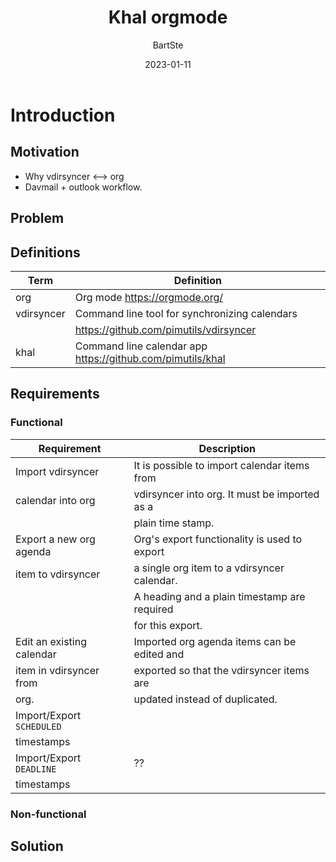 #+TITLE:     Khal orgmode
#+AUTHOR:    BartSte
#+DATE:      2023-01-11

* Introduction
** Motivation
   - Why vdirsyncer <--> org
   - Davmail + outlook workflow.

** Problem

** Definitions
|------------+----------------------------------------------------------------|
| Term       | Definition                                                     |
|------------+----------------------------------------------------------------|
| org        | Org mode [[https://orgmode.org/]]                              |
|------------+----------------------------------------------------------------|
| vdirsyncer | Command line tool for synchronizing calendars                  |
|            | [[https://github.com/pimutils/vdirsyncer]]                     |
|------------+----------------------------------------------------------------|
| khal       | Command line calendar app [[https://github.com/pimutils/khal]] |
|------------+----------------------------------------------------------------|


** Requirements
*** Functional
 |---------------------------+-----------------------------------------------|
 | Requirement               | Description                                   |
 |---------------------------+-----------------------------------------------|
 | Import vdirsyncer         | It is possible to import calendar items from  |
 | calendar into org         | vdirsyncer into org. It must be imported as a |
 |                           | plain time stamp.                             |
 |---------------------------+-----------------------------------------------|
 | Export a new org agenda   | Org's export functionality is used to export  |
 | item to vdirsyncer        | a single org item to a vdirsyncer calendar.   |
 |                           | A heading and a plain timestamp are required  |
 |                           | for this export.                              |
 |---------------------------+-----------------------------------------------|
 | Edit an existing calendar | Imported org agenda items can be edited and   |
 | item in vdirsyncer from   | exported so that the vdirsyncer items are     |
 | org.                      | updated instead of duplicated.                |
 |---------------------------+-----------------------------------------------|
 | Import/Export ~SCHEDULED~ |                                               |
 | timestamps                |                                               |
 |---------------------------+-----------------------------------------------|
 | Import/Export ~DEADLINE~  | ??                                            |
 | timestamps                |                                               |
 |---------------------------+-----------------------------------------------|
 
*** Non-functional
 
 
** Solution
   #+BEGIN_EXPORT ascii
  ┌───────┐   ┌───────┐    ┌──────────┐    ┌────┐   ┌───┐
  │Outlook├──►│Davmail│───►│Vdirsyncer│───►│Khal│──►│Org│
  └───────┘   └───────┘    └──────────┘    └────┘   └───┘
   #+END_EXPORT
